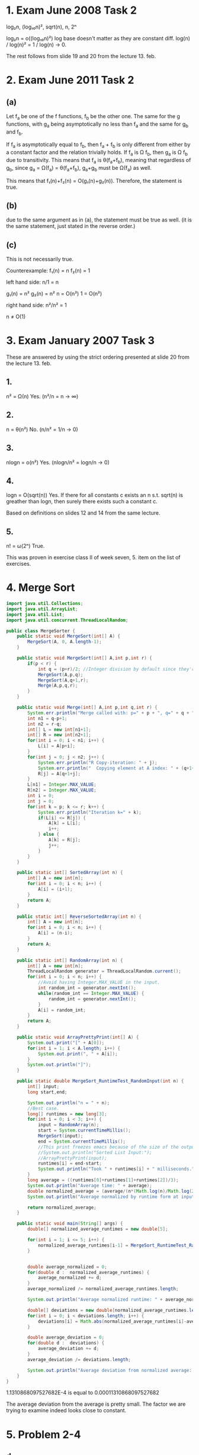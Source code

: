 * 1. Exam June 2008 Task 2
log₂n, (log₁₀n)², sqrt(n), n, 2ⁿ

log₂n = o((log₁₀n)²)
log base doesn't matter as they are constant diff.
log(n) / log(n)² = 1 / log(n) -> 0.

The rest follows from slide 19 and 20 from the lecture 13. feb.

* 2. Exam June 2011 Task 2
** (a)
Let f_a be one of the f functions, f_b be the other one.
The same for the g functions, with g_a being asymptotically no less than f_a
  and the same for g_b and f_b.

If f_a is asymptotically equal to f_b, then f_a + f_b is only different from
  either by a constant factor and the relation trivially holds.
If f_a is Ω f_b, then g_a is Ω f_b due to transitivity.
This means that f_a is θ(f_a+f_b), meaning that regardless of g_b, since
  g_a = Ω(f_a) = θ(f_a+f_b), g_a+g_b must be Ω(f_a) as well.

This means that f₁(n)+f₂(n) = O(g₁(n)+g₂(n)).
Therefore, the statement is true.

** (b)
due to the same argument as in (a), the statement must be true as well.
(it is the same statement, just stated in the reverse order.)

** (c)
This is not necessarily true.

Counterexample:
f₁(n) = n
f₂(n) = 1

left hand side: n/1 = n

g₁(n) = n²
g₂(n) = n²
n = O(n²)
1 = O(n²)

right hand side: n²/n² = 1

n ≠ O(1)

* 3. Exam January 2007 Task 3
These are answered by using the strict ordering presented at slide 20 from
the lecture 13. feb.
** 1.
n² = Ω(n)
Yes.
(n²/n = n -> ∞)

** 2.
n = θ(n²)
No.
(n/n² = 1/n -> 0)

** 3.
nlogn = o(n²)
Yes.
(nlogn/n² = logn/n -> 0)

** 4.
logn = O(sqrt(n))
Yes. If there for all constants c exists an n s.t. sqrt(n) is greather than
logn, then surely there exists such a constant c.

Based on definitions on slides 12 and 14 from the same lecture.

** 5.

n! = ω(2ⁿ)
True.

This was proven in exercise class II of week seven, 5. item on the list of
  exercises.

* 4. Merge Sort
#+BEGIN_SRC java :classname MergeSorter :cmdline "MergeSorter" :results output
  import java.util.Collections;
  import java.util.ArrayList;
  import java.util.List;
  import java.util.concurrent.ThreadLocalRandom;

  public class MergeSorter {
      public static void MergeSort(int[] A) {
          MergeSort(A, 0, A.length-1);
      }

      public static void MergeSort(int[] A,int p,int r) {
          if(p < r) {
              int q = (p+r)/2; //Integer division by default since they're integers.
              MergeSort(A,p,q);
              MergeSort(A,q+1,r);
              Merge(A,p,q,r);
          }
      }

      public static void Merge(int[] A,int p,int q,int r) {
          System.err.println("Merge called with: p=" + p + ", q=" + q + ", r=" + r);
          int n1 = q-p+1;
          int n2 = r-q;
          int[] L = new int[n1+1];
          int[] R = new int[n2+1];
          for(int i = 0; i < n1; i++) {
              L[i] = A[p+i];
          }
          for(int j = 0; j < n2; j++) {
              System.err.println("R Copy-iteration: " + j);
              System.err.println("  Copying element at A index: " + (q+1+j));
              R[j] = A[q+1+j];
          }
          L[n1] = Integer.MAX_VALUE;
          R[n2] = Integer.MAX_VALUE;
          int i = 0;
          int j = 0;
          for(int k = p; k <= r; k++) {
              System.err.println("Iteration k=" + k);
              if(L[i] <= R[j]) {
                  A[k] = L[i];
                  i++;
              } else {
                  A[k] = R[j];
                  j++;
              }
          }
      }

      public static int[] SortedArray(int n) {
          int[] A = new int[n];
          for(int i = 0; i < n; i++) {
              A[i] = (i+1);
          }
          return A;
      }

      public static int[] ReverseSortedArray(int n) {
          int[] A = new int[n];
          for(int i = 0; i < n; i++) {
              A[i] = (n-i);
          }
          return A;
      }

      public static int[] RandomArray(int n) {
          int[] A = new int[n];
          ThreadLocalRandom generator = ThreadLocalRandom.current();
          for(int i = 0; i < n; i++) {
              //Avoid having Integer.MAX_VALUE in the input.
              int random_int = generator.nextInt();
              while(random_int == Integer.MAX_VALUE) {
                  random_int = generator.nextInt();
              }
              A[i] = random_int;
          }
          return A;
      }

      public static void ArrayPrettyPrint(int[] A) {
          System.out.print("[" + A[0]);
          for(int i = 1; i < A.length; i++) {
              System.out.print(", " + A[i]);
          }
          System.out.println("]");
      }

      public static double MergeSort_RuntimeTest_RandomInput(int n) {
          int[] input;
          long start,end;

          System.out.println("n = " + n);
          //Best case.
          long[] runtimes = new long[3];
          for(int i = 0; i < 3; i++) {
              input = RandomArray(n);
              start = System.currentTimeMillis();
              MergeSort(input);
              end = System.currentTimeMillis();
              //This print freezes emacs because of the size of the output.
              //System.out.println("Sorted List Input:");
              //ArrayPrettyPrint(input);
              runtimes[i] = end-start;
              System.out.println("Took " + runtimes[i] + " milliseconds.");
          }
          long average = ((runtimes[0]+runtimes[1]+runtimes[2])/3);
          System.out.println("Average time: " + average);
          double normalized_average = (average/(n*(Math.log(n)/Math.log(2))));
          System.out.println("Average normalized by runtime form at input size: " + normalized_average + "\n");

          return normalized_average;
      }

      public static void main(String[] args) {
          double[] normalized_average_runtimes = new double[5];

          for(int i = 1; i <= 5; i++) {
              normalized_average_runtimes[i-1] = MergeSort_RuntimeTest_RandomInput(i*3000);
          }


          double average_normalized = 0;
          for(double d :  normalized_average_runtimes) {
              average_normalized += d;
          }
          average_normalized /= normalized_average_runtimes.length;

          System.out.println("Average normalized runtime: " + average_normalized);

          double[] deviations = new double[normalized_average_runtimes.length];
          for(int i = 0; i < deviations.length; i++) {
              deviations[i] = Math.abs(normalized_average_runtimes[i]-average_normalized);
          }

          double average_deviation = 0;
          for(double d :  deviations) {
              average_deviation += d;
          }
          average_deviation /= deviations.length;

          System.out.println("Average deviation from normalized average: " + average_deviation);
      }
  }
#+END_SRC

#+RESULTS:
#+begin_example
n = 3000
Took 247 milliseconds.
Took 224 milliseconds.
Took 223 milliseconds.
Average time: 231
Average normalized by runtime form at input size: 0.0066662356495805755

n = 6000
Took 476 milliseconds.
Took 472 milliseconds.
Took 468 milliseconds.
Average time: 472
Average normalized by runtime form at input size: 0.006267887322711574

n = 9000
Took 747 milliseconds.
Took 739 milliseconds.
Took 747 milliseconds.
Average time: 744
Average normalized by runtime form at input size: 0.006293277726092456

n = 12000
Took 1032 milliseconds.
Took 1031 milliseconds.
Took 1033 milliseconds.
Average time: 1032
Average normalized by runtime form at input size: 0.006346513691242866

n = 15000
Took 1326 milliseconds.
Took 1311 milliseconds.
Took 1325 milliseconds.
Average time: 1320
Average normalized by runtime form at input size: 0.006343405346084448

Average normalized runtime: 0.006383463947142384
Average deviation from normalized average: 1.1310868097527682E-4
#+end_example

1.1310868097527682E-4 is equal to 0.00011310868097527682

The average deviation from the average is pretty small. The factor we are trying to examine indeed looks close to constant.

* 5. Problem 2-4
** d.
The procedure will simply be called mergesort here due to lack of creativity.

*** Description of modified mergesort
Mergesort
When calling mergesort on the partition of the list, the number of inversions in
that list is returned.
Store the values of the recursive calls.
Merge the lists with the merge procedure. This returns a merged list and the
number of inversions in the concatenated list.
sum the three inversion counts and return the merged list and the sum.

Merge
When merging maintain a variable, inv, along with the list. Initialize it as 0 in
the beginning.
In the merge step, when R[j] is smaller than L[i], the number of remaining 
elements in L is added to inv.
Return inv along with the merged list.

Why it works:
Let L be the half of the list with the lower indexes and R the half with the
greater indexes.
When you have a list LR, then the number of inversions is the same as the number
of inversions in L and the number of inversions in R AND the number of
inversions that span across them.
The number of inversions in L and R and found by the recursive calls.
The number of inversions spanning across them is found in the merge step.
The number of inversions spanning across them is unaltered by merging L and R as
the relative positions ("having a higher index and a lower value"-relationship)
doesn't change. (they were sorted separately in isolation)

The number of inversions in L and R are found in the two recursive calls and the
number of inversions spanning between them is found in the merge step.
Summing those three values up gives the number of inversions in LR.

*** Illustration based on the example input in the book
the | symbol illustrate the border between L (2,3) and R (8,6,1).
The "paths" on the above side of the array illustrate "inner inversions" and
"paths" on the lower side of the array illustrate inversion across L and R.

         /¨¨¨¨¨¨\
        //¨\ /¨¨\\
[2,3, | 8,  6,   1]
 \ \____________//
  \_____________/

The number of inversions across L and R is unaffected by sorting L and R:
[2,3, | 1,  6,   8]
 \ \__ //
  \____/

So by finding those two inversions and adding them to the three inversions
already known, the same number of inversions would be counted.

*** Execution example based on the example input in the book
A = [2,3,8,6,1]
inv = 0

Splits:
    ([2,3], [8,6,1])
    ( ([2],[3]), ([8],[6,1]) )
    ( ([2],[3]), ([8], ([6],[1]) ) )

First L=[2] and R=[3] are merged.
2 < 3 => 2 is taken from L.
L is now empty, causing the remaining elements in R to be taken in order.
inv = 0.
New situation: ([2,3], ([8], ([6],[1]) ) )
The number of inversion returned by the call to mergesort will be 3, as:
  mergesort on L gave 0 inversions (singleton)
  mergesort on R gave 0 inversions (singleton)
  The merge of L and R gave 0 inversions
  The total number of inversions in that slice of the list is 0.

Next, L=[6] and R=[1] are merged.
6 > 1.
This means that since there is one element left in L, inv is increased by 1.
inv = 1
New situation: ([2,3], ([8], [1,6]) )
The number of inversion returned by the call to mergesort will be 3, as:
  mergesort on L gave 0 inversions (singleton)
  mergesort on R gave 0 inversions (singleton)
  The merge of L and R gave 1 inversions
  The total number of inversions in that slice of the list is 1.

Next, L=[8] and R=[1,6] are merged.
8 > 1.
There is 1 element in L.
inv = 1
8 > 6
There is 1 element in L.
inv = 2
New situation: ([2,3], [1,6,8] )
The number of inversion returned by the call to mergesort will be 3, as:
  mergesort on L gave 0 inversions (singleton)
  mergesort on R gave 1 inversions
  The merge of L and R gave 2 inversions
  The total number of inversions in that slice of the list is 3.

finally, L=[2,3] and R=[1,6,8] are merged.
2 > 1
There are 2 elements in L.
inv = 2
2 < 6
3 < 6
L is now empty, causing the remaining elements in R to be taken in order.
new situation: [1,2,3,6,8]
The number of inversion returned by the call to mergesort will be 5, as:
  mergesort on L gave 0 inversions
  mergesort on R gave 3 inversions
  The merge of L and R gave 2 inversions
  The total number of inversions in the list is 5.


The number of inversion found was 5 as expected.
Furthermore, the "offending" elements involved in that count were the same as
would have been the "offending" elements if we had gone through the naive method
of comparing each element with all others in either index direction (the same 
index direction for all  elements).

